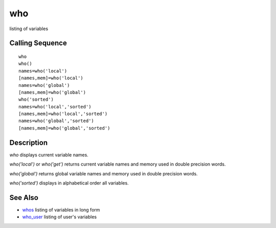 


who
===

listing of variables



Calling Sequence
~~~~~~~~~~~~~~~~


::

    who
    who()
    names=who('local')
    [names,mem]=who('local')
    names=who('global')
    [names,mem]=who('global')
    who('sorted')
    names=who('local','sorted')
    [names,mem]=who('local','sorted')
    names=who('global','sorted')
    [names,mem]=who('global','sorted')




Description
~~~~~~~~~~~

`who` displays current variable names.

`who('local')` or `who('get')` returns current variable names and
memory used in double precision words.

`who('global')` returns global variable names and memory used in
double precision words.

`who('sorted')` displays in alphabetical order all variables.



See Also
~~~~~~~~


+ `whos`_ listing of variables in long form
+ `who_user`_ listing of user's variables


.. _whos: whos.html
.. _who_user: who_user.html



